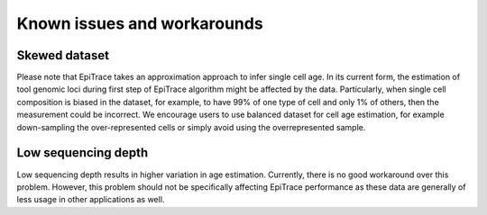 Known issues and workarounds
----------------------------

Skewed dataset 
''''''''''''''
Please note that EpiTrace takes an approximation approach to infer single cell age. In its current form, the estimation of tool genomic loci during first step of EpiTrace algorithm might be affected by the data. Particularly, when single cell composition is biased in the dataset, for example, to have 99% of one type of cell and only 1% of others, then the measurement could be incorrect. We encourage users to use balanced dataset for cell age estimation, for example down-sampling the over-represented cells or simply avoid using the overrepresented sample.  
  

Low sequencing depth 
''''''''''''''''''''
Low sequencing depth results in higher variation in age estimation. Currently, there is no good workaround over this problem. However, this problem should not be specifically affecting EpiTrace performance as these data are generally of less usage in other applications as well. 



